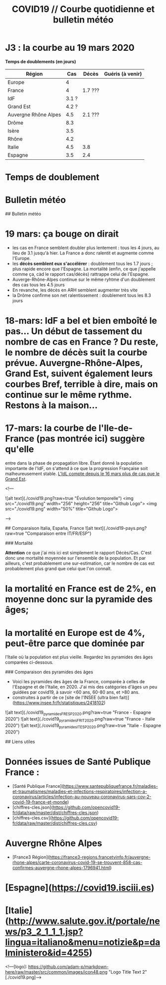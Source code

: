 #+title: COVID19 // Courbe quotidienne et bulletin météo
#+options: toc:2

* J3 : la courbe au 19 mars 2020
[[./covid19.png]]

**Temps de doublements (en jours)**
| Région | Cas | Décès| Guéris (à venir)|
|--------|---|---|---|
| Europe | 4 | ||
| France | 4 | 1.7 ??? ||
| IdF    | 3.1 ?| ||
| Grand Est | 4.2 ?|| |
| Auvergne Rhône Alpes | 4.5 | 2.1 ???||
| Drôme | 8.3 | ||
| Isère | 3.5 | ||
| Rhône | 4.2 | ||
| Italie | 4.5 | 3.8 ||
| Espagne | 3.5 | 2.4 ||

* Temps de doublement

* Bulletin météo


## Bulletin météo

* 19 mars: ça bouge on dirait
  * les cas en France semblent doubler plus lentement : tous les 4 jours, au lieu de 3.1 jusqu'à hier. La France a donc ralentit et augmente comme l'Europe.
  * les **décès semblent eux s'accélérer** : doublement tous les 1.7 jours ; plus rapide encore que l'Espagne. La mortalité (enfin, ce que j'appelle comme ça, càd le rapport cas/décès) rattrappe celui de l'Espagne.
  * Auverge-Rhône-Alpes continue sur le même ryhtme d'un doublement des cas tous les 4.5 jours
  * En revanche, les décès en ARH semblent augmenter très vite
  * la Drôme confirme son net ralentissement : doublement tous les 8.3 jours

* 18-mars: IdF a bel et bien emboîté le pas... Un début de tassement du nombre de cas en France ? Du reste, le nombre de décès suit la courbe prévue. Auvergne-Rhône-Alpes, Grand Est, suivent également leurs courbes Bref, terrible à dire, mais on continue sur le même rythme. **Restons à la maison...**

* 17-mars: la courbe de l'*Ile-de-France* (pas montrée ici) suggère qu'elle
  entre dans la phase de propagation libre. Étant donné la population
  importante de l'IdF, on s'attend à ce que la progression Française
  soit malheureusement stable. _L'IdL compte depuis le 16 mars plus de
  cas que le Grand Est_.

<!---

![alt text](./covid19.png?raw=true "Évolution temporelle")
<img src="./covid19.png" width="256" height="256" title="Github Logo">
<img src="./covid19.png" width="50%" title="Github Logo">

--->

## Comparaison Italia, España, France
![alt text](./covid19-pays.png?raw=true "Comparaison entre IT/FR/ESP")

### Mortalité

**Attention** ce que j'ai mis ici est simplement le rapport Décès/Cas. C'est donc une mortalité moyennée sur l'ensemble de la population. Et par ailleurs, c'est probablement une sur-estimation, car le nombre de cas est probablement plus grand que celui que l'on connaît.

* la mortalité en France est de 2%, en moyenne donc sur la pyramide des âges;

* la mortalité en Europe est de 4%, peut-être parce que dominée par
  l'Italie où la population est plus vieille. Regardez les pyramides des âges comparées ci-dessous.

### Comparaison des pyramides des âges
- Voici les pyramides des âges de la France, comparée à celles de l'Espagne et de l'Italie, en 2020. J'ai mis des catégories d'âges un peu guidées par covid19, à savoir <60 ans, 60-80 ans, et >80 ans.
- construites à partir de ce [site de l'INSEE (ultra bien fait)](https://www.insee.fr/fr/statistiques/2418102)

![alt text](./covid19_pyramides_FR_ESP_2020.png?raw=true "France - Espagne 2020")
![alt text](./covid19_pyramides_FR_IT_2020.png?raw=true "France - Italie 2020")
![alt text](./covid19_pyramides_IT_ESP_2020.png?raw=true "Italie - Espagne 2020")

## Liens utiles

* Données issues de Santé Publique France :
  * [Santé Publique France](https://www.santepubliquefrance.fr/maladies-et-traumatismes/maladies-et-infections-respiratoires/infection-a-coronavirus/articles/infection-au-nouveau-coronavirus-sars-cov-2-covid-19-france-et-monde)
  * [chiffres-cles.json](https://github.com/opencovid19-fr/data/raw/master/dist/chiffres-cles.json)
  * [chiffres-cles.csv](https://github.com/opencovid19-fr/data/raw/master/dist/chiffres-cles.csv)
* Auvergne Rhône Alpes
  * [France3 Région](https://france3-regions.francetvinfo.fr/auvergne-rhone-alpes/carte-coronavirus-covid-19-se-trouvent-858-cas-confirmes-auvergne-rhone-alpes-1796941.html)
* [Espagne](https://covid19.isciii.es)
* [Italie](http://www.salute.gov.it/portale/news/p3_2_1_1_1.jsp?lingua=italiano&menu=notizie&p=dalministero&id=4255)



<!---[logo]: https://github.com/adam-p/markdown-here/raw/master/src/common/images/icon48.png "Logo Title Text 2"
[./covid19.png]--->
